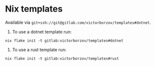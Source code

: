 * Nix templates

Available via =git+ssh://git@gitlab.com/victorborzov/templates#dotnet=.

1. To use a dotnet template run:
#+begin_src shell
  nix flake init -t gitlab:victorborzov/templates#dotnet
#+end_src

2. To use a rust template run:
#+begin_src shell
  nix flake init -t gitlab:victorborzov/templates#rust
#+end_src
